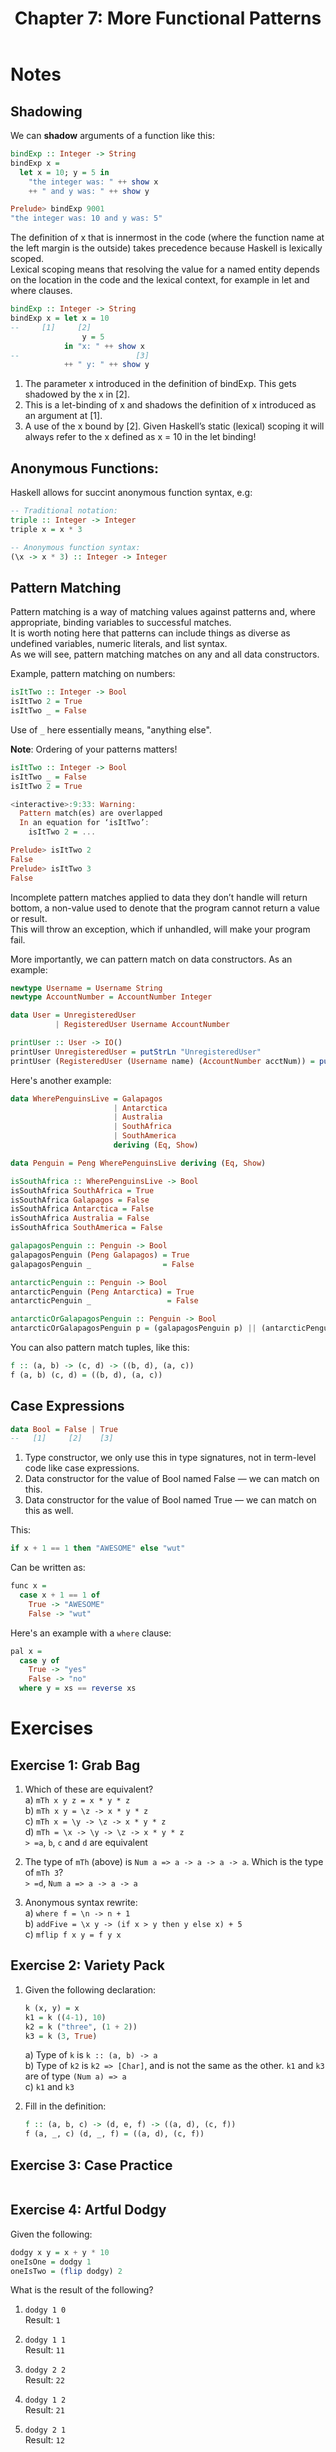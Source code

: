 #+TITLE: Chapter 7: More Functional Patterns
#+OPTIONS: toc:nil \n:t

* Notes
** Shadowing

We can *shadow* arguments of a function like this:
#+BEGIN_SRC haskell
bindExp :: Integer -> String
bindExp x =
  let x = 10; y = 5 in
    "the integer was: " ++ show x
    ++ " and y was: " ++ show y

Prelude> bindExp 9001
"the integer was: 10 and y was: 5"
#+END_SRC

The definition of x that is innermost in the code (where the function name at the left margin is the outside) takes precedence because Haskell is lexically scoped.
Lexical scoping means that resolving the value for a named entity depends on the location in the code and the lexical context, for example in let and where clauses.
#+BEGIN_SRC haskell
bindExp :: Integer -> String
bindExp x = let x = 10
--     [1]     [2]
                y = 5
            in "x: " ++ show x
--                          [3]
            ++ " y: " ++ show y
#+END_SRC

  1. The parameter x introduced in the definition of bindExp. This gets shadowed by the x in [2].
  2. This is a let-binding of x and shadows the definition of x introduced as an argument at [1].
  3. A use of the x bound by [2]. Given Haskell’s static (lexical) scoping it will always refer to the x defined as x = 10 in the let binding!

** Anonymous Functions:

Haskell allows for succint anonymous function syntax, e.g:
#+BEGIN_SRC haskell
-- Traditional notation:
triple :: Integer -> Integer
triple x = x * 3

-- Anonymous function syntax:
(\x -> x * 3) :: Integer -> Integer
#+END_SRC

** Pattern Matching

Pattern matching is a way of matching values against patterns and, where appropriate, binding variables to successful matches. 
It is worth noting here that patterns can include things as diverse as undefined variables, numeric literals, and list syntax. 
As we will see, pattern matching matches on any and all data constructors.

Example, pattern matching on numbers:
#+BEGIN_SRC haskell
isItTwo :: Integer -> Bool
isItTwo 2 = True
isItTwo _ = False
#+END_SRC
Use of =_= here essentially means, "anything else".

*Note*: Ordering of your patterns matters!
#+BEGIN_SRC haskell
isItTwo :: Integer -> Bool
isItTwo _ = False
isItTwo 2 = True

<interactive>:9:33: Warning:
  Pattern match(es) are overlapped
  In an equation for ‘isItTwo’:
    isItTwo 2 = ...

Prelude> isItTwo 2
False
Prelude> isItTwo 3
False
#+END_SRC

Incomplete pattern matches applied to data they don’t handle will return bottom, a non-value used to denote that the program cannot return a value or result.
This will throw an exception, which if unhandled, will make your program fail.

More importantly, we can pattern match on data constructors. As an example:
#+BEGIN_SRC haskell
newtype Username = Username String
newtype AccountNumber = AccountNumber Integer

data User = UnregisteredUser
          | RegisteredUser Username AccountNumber

printUser :: User -> IO()
printUser UnregisteredUser = putStrLn "UnregisteredUser"
printUser (RegisteredUser (Username name) (AccountNumber acctNum)) = putStrLn $ name ++ " " ++ show acctNum
#+END_SRC

Here's another example:
#+BEGIN_SRC haskell
  data WherePenguinsLive = Galapagos
                         | Antarctica
                         | Australia
                         | SouthAfrica
                         | SouthAmerica
                         deriving (Eq, Show)

  data Penguin = Peng WherePenguinsLive deriving (Eq, Show)

  isSouthAfrica :: WherePenguinsLive -> Bool
  isSouthAfrica SouthAfrica = True
  isSouthAfrica Galapagos = False
  isSouthAfrica Antarctica = False
  isSouthAfrica Australia = False
  isSouthAfrica SouthAmerica = False

  galapagosPenguin :: Penguin -> Bool
  galapagosPenguin (Peng Galapagos) = True
  galapagosPenguin _                = False

  antarcticPenguin :: Penguin -> Bool
  antarcticPenguin (Peng Antarctica) = True
  antarcticPenguin _                 = False

  antarcticOrGalapagosPenguin :: Penguin -> Bool
  antarcticOrGalapagosPenguin p = (galapagosPenguin p) || (antarcticPenguin p)
#+END_SRC

You can also pattern match tuples, like this:
#+BEGIN_SRC haskell
f :: (a, b) -> (c, d) -> ((b, d), (a, c))
f (a, b) (c, d) = ((b, d), (a, c))
#+END_SRC

** Case Expressions

#+BEGIN_SRC haskell
data Bool = False | True
--   [1]     [2]    [3]
#+END_SRC

  1. Type constructor, we only use this in type signatures, not in term-level code like case expressions.
  2. Data constructor for the value of Bool named False — we can match on this.
  3. Data constructor for the value of Bool named True — we can match on this as well.

This:
#+BEGIN_SRC haskell
if x + 1 == 1 then "AWESOME" else "wut"
#+END_SRC
Can be written as:
#+BEGIN_SRC haskell
func x =
  case x + 1 == 1 of
    True -> "AWESOME"
    False -> "wut" 
#+END_SRC

Here's an example with a =where= clause:
#+BEGIN_SRC haskell
pal x =
  case y of
    True -> "yes"
    False -> "no"
  where y = xs == reverse xs
#+END_SRC

* Exercises

** Exercise 1: Grab Bag

   1. Which of these are equivalent?
      a) ~mTh x y z = x * y * z~
      b) ~mTh x y = \z -> x * y * z~
      c) ~mTh x = \y -> \z -> x * y * z~
      d) ~mTh = \x -> \y -> \z -> x * y * z~
      => =a=, =b=, =c= and =d= are equivalent

   2. The type of =mTh= (above) is ~Num a => a -> a -> a -> a~. Which is the type of =mTh 3=?
      => =d=, ~Num a => a -> a -> a~

   3. Anonymous syntax rewrite:
      a) ~where f = \n -> n + 1~
      b) ~addFive = \x y -> (if x > y then y else x) + 5~
      c) ~mflip f x y = f y x~

** Exercise 2: Variety Pack

   1. Given the following declaration:
      #+BEGIN_SRC haskell
      k (x, y) = x
      k1 = k ((4-1), 10)
      k2 = k ("three", (1 + 2))
      k3 = k (3, True)
      #+END_SRC

      a) Type of =k= is ~k :: (a, b) -> a~
      b) Type of =k2= is ~k2 => [Char]~, and is not the same as the other. ~k1~ and ~k3~ are of type ~(Num a) => a~
      c) ~k1~ and ~k3~

   2. Fill in the definition:
      #+BEGIN_SRC haskell
      f :: (a, b, c) -> (d, e, f) -> ((a, d), (c, f))
      f (a, _, c) (d, _, f) = ((a, d), (c, f))  
      #+END_SRC

** Exercise 3: Case Practice

 #+INCLUDE: "~/Source/hpffp/src/CH07/casepractice.hs" src haskell

** Exercise 4: Artful Dodgy

Given the following:
#+BEGIN_SRC haskell
dodgy x y = x + y * 10
oneIsOne = dodgy 1
oneIsTwo = (flip dodgy) 2
#+END_SRC

What is the result of the following?

  1. ~dodgy 1 0~
     Result: ~1~

  2. ~dodgy 1 1~
     Result: ~11~

  3. ~dodgy 2 2~
     Result: ~22~

  4. ~dodgy 1 2~
     Result: ~21~

  5. ~dodgy 2 1~
     Result: ~12~

  6. ~oneIsOne 1~
     Result: ~11~

  7. ~oneIsOne 2~
     Result: ~21~

  8. ~oneIsTwo 1~
     Result: ~21~

  9. ~oneIsTwo 2~
     Result: ~22~

  10. ~oneIsOne 3~
      Result: ~31~

  11. ~oneIsTwo 3~
      Result: ~23~
